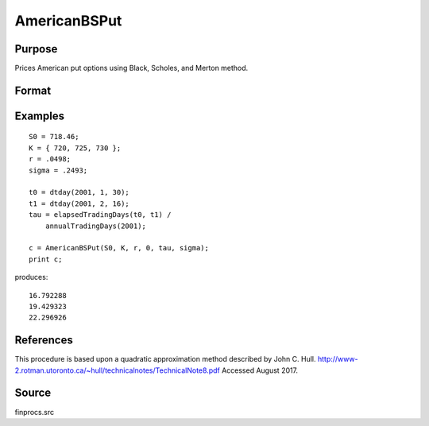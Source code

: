 
AmericanBSPut
==============================================

Purpose
----------------
Prices American put options using Black, Scholes, and Merton method.

Format
----------------
.. function:: AmericanBSPut(S0, K, r, div, tau, sigma)

    :param S0: current price.
    :type S0: scalar

    :param K: strike prices.
    :type K: Mx1 vector

    :param r: risk free rate.
    :type r: scalar

    :param div: continuous dividend yield.
    :type div: scalar

    :param tau: elapsed time to exercise in annualized days of trading.
    :type tau: scalar

    :param sigma: volatility.
    :type sigma: scalar

    :returns: c (*Mx1 vector*), put premiums.

Examples
----------------

::

    S0 = 718.46;
    K = { 720, 725, 730 };
    r = .0498;
    sigma = .2493;
    
    t0 = dtday(2001, 1, 30);
    t1 = dtday(2001, 2, 16);
    tau = elapsedTradingDays(t0, t1) /
        annualTradingDays(2001);
    
    c = AmericanBSPut(S0, K, r, 0, tau, sigma);
    print c;

produces:

::

    16.792288
    19.429323
    22.296926

References
------------

This procedure is based upon a quadratic approximation method described
by John C. Hull.
http://www-2.rotman.utoronto.ca/~hull/technicalnotes/TechnicalNote8.pdf
Accessed August 2017.

Source
------------

finprocs.src

